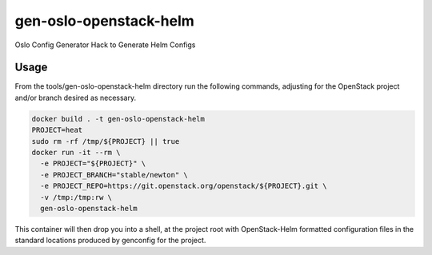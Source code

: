 gen-oslo-openstack-helm
=======================

Oslo Config Generator Hack to Generate Helm Configs

Usage
-----

From the tools/gen-oslo-openstack-helm directory
run the following commands, adjusting for the
OpenStack project and/or branch desired as necessary.

.. code:: bash

    docker build . -t gen-oslo-openstack-helm
    PROJECT=heat
    sudo rm -rf /tmp/${PROJECT} || true
    docker run -it --rm \
      -e PROJECT="${PROJECT}" \
      -e PROJECT_BRANCH="stable/newton" \
      -e PROJECT_REPO=https://git.openstack.org/openstack/${PROJECT}.git \
      -v /tmp:/tmp:rw \
      gen-oslo-openstack-helm

This container will then drop you into a shell, at the project root with
OpenStack-Helm formatted configuration files in the standard locations
produced by genconfig for the project.
